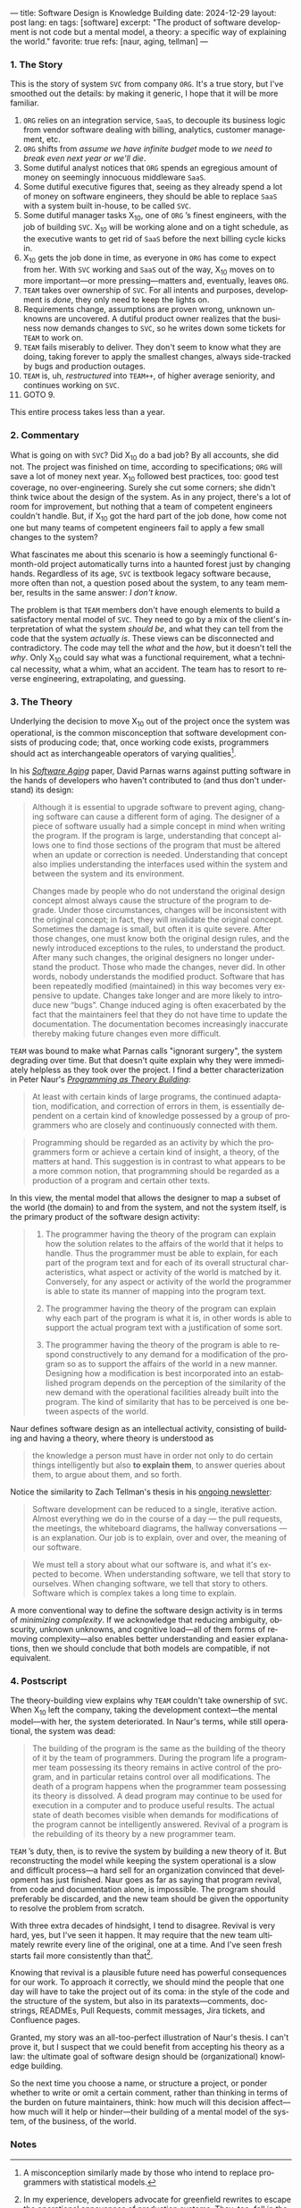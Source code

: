 ---
title: Software Design is Knowledge Building
date: 2024-12-29
layout: post
lang: en
tags: [software]
excerpt: "The product of software development is not code but a mental model, a theory: a specific way of explaining the world."
favorite: true
refs: [naur, aging, tellman]
---
#+OPTIONS: toc:nil num:nil
#+LANGUAGE: en

*** 1. The Story

This is the story of system ~SVC~ from company ~ORG~. It's a true story, but I've smoothed out the details: by making it generic, I hope that it will be more familiar.

1. ~ORG~ relies on an integration service, ~SaaS~, to decouple its business logic from vendor software dealing with billing, analytics, customer management, etc.
2. ~ORG~ shifts from /assume we have infinite budget/ mode to /we need to break even next year or we'll die/.
3. Some dutiful analyst notices that ~ORG~ spends an egregious amount of money on seemingly innocuous middleware ~SaaS~.
4. Some dutiful executive figures that, seeing as they already spend a lot of money on software engineers, they should be able to replace ~SaaS~ with a system built in-house, to be called ~SVC~.
5. Some dutiful manager tasks X_{10}, one of ~ORG~ ’s finest engineers, with the job of building ~SVC~. X_{10} will be working alone and on a tight schedule, as the executive wants to get rid of ~SaaS~ before the next billing cycle kicks in.
6. X_{10} gets the job done in time, as everyone in ~ORG~ has come to expect from her. With ~SVC~ working and ~SaaS~ out of the way, X_{10} moves on to more important---or more pressing---matters and, eventually, leaves ~ORG~.
7. ~TEAM~ takes over ownership of ~SVC~. For all intents and purposes, development is /done/, they only need to keep the lights on.
9. Requirements change, assumptions are proven wrong, unknown unknowns are uncovered. A dutiful product owner realizes that the business now demands changes to ~SVC~, so he writes down some tickets for ~TEAM~ to work on.
10. ~TEAM~ fails miserably to deliver. They don't seem to know what they are doing, taking forever to apply the smallest changes, always side-tracked by bugs and production outages.
11. ~TEAM~ is, uh, /restructured/ into ~TEAM++~, of higher average seniority, and continues working on ~SVC~.
12. GOTO 9.

This entire process takes less than a year.

*** 2. Commentary

What is going on with ~SVC~? Did X_{10} do a bad job? By all accounts, she did not. The project was finished on time, according to specifications; ~ORG~ will save a lot of money next year. X_{10} followed best practices, too: good test coverage, no over-engineering. Surely she cut some corners; she didn't think twice about the design of the system. As in any project, there's a lot of room for improvement, but nothing that a team of competent engineers couldn't handle. But, if X_{10} got the hard part of the job done, how come not one but many teams of competent engineers fail to apply a few small changes to the system?

What fascinates me about this scenario is how a seemingly functional 6-month-old project automatically turns into a haunted forest just by changing hands. Regardless of its age, ~SVC~ is textbook legacy software because, more often than not, a question posed about the system, to any team member, results in the same answer: /I don't know/.

The problem is that ~TEAM~ members don't have enough elements to build a satisfactory mental model of ~SVC~. They need to go by a mix of the client's interpretation of what the system /should be/, and what they can tell from the code that the system /actually is/. These views can be disconnected and contradictory. The code may tell the /what/ and the /how/, but it doesn't tell the /why/. Only X_{10} could say what was a functional requirement, what a technical necessity, what a whim, what an accident. The team has to resort to reverse engineering, extrapolating, and guessing.

*** 3. The Theory

Underlying the decision to move X_{10} out of the project once the system was operational, is the common misconception that software development consists of producing code; that, once working code exists, programmers should act as interchangeable operators of varying qualities[fn:1].

In his [[https://dl.acm.org/doi/pdf/10.5555/257734.257788][/Software Aging/]] paper, David Parnas warns against putting software in the hands of developers who haven't contributed to (and thus don't understand) its design:

#+begin_quote
Although it is essential to upgrade software to prevent aging, changing software can cause a different form of aging. The designer of a piece of software usually had a simple concept in mind when writing the program. If the program is large, understanding that concept allows one to find those sections of the program that must be altered when an update or correction is needed. Understanding that concept also implies understanding the interfaces used within the
system and between the system and its environment.

Changes made by people who do not understand the original design concept almost always cause the structure of the program to degrade. Under those circumstances, changes will be inconsistent with the original concept; in fact, they will invalidate the original concept. Sometimes the damage is small, but often it is quite severe. After those changes, one must know both the original design rules, and the newly introduced exceptions to the rules, to understand the product. After many such changes, the original designers no longer understand the product. Those who
made the changes, never did. In other words, nobody understands the modified product. Software that has been repeatedly modified (maintained) in this way becomes very expensive to update. Changes take longer and are more likely to introduce new “bugs”. Change induced aging is often exacerbated by the fact that the maintainers feel that they do not have time to update the documentation. The documentation becomes increasingly inaccurate thereby making
future changes even more difficult.
#+end_quote

~TEAM~ was bound to make what Parnas calls "ignorant surgery", the system degrading over time. But that doesn't quite explain why they were immediately helpless as they took over the project. I find a better characterization in Peter Naur's [[https://pages.cs.wisc.edu/~remzi/Naur.pdf][/Programming as Theory Building/]]:

#+begin_quote
At least with certain kinds of large programs, the continued adaptation, modification, and correction of errors in them, is essentially dependent on a certain kind of knowledge possessed by a group of programmers who are closely and continuously connected with them.
#+end_quote

#+begin_quote
Programming should be regarded as an activity by which the programmers form or achieve a certain kind of insight, a theory, of the matters at hand. This suggestion is in contrast to what appears to be a more common notion, that programming should be regarded as a production of a program and certain other texts.
#+end_quote

In this view, the mental model that allows the designer to map a subset of the world (the domain) to and from the system, and not the system itself, is the primary product of the software design activity:

#+begin_quote
1) The programmer having the theory of the program can explain how the solution relates to the affairs of the world that it helps to handle. Thus the programmer must be able to explain, for each part of the program text and for each of its overall structural characteristics, what aspect or activity of the world is matched by it. Conversely, for any aspect or activity of the world the programmer is able to state its manner of mapping into the program text.

2) The programmer having the theory of the program can explain why each part of the program is what it is, in other words is able to support the actual program text with a justification of some sort.

3) The programmer having the theory of the program is able to respond constructively to any demand for a modification of the program so as to support the affairs of the world in a new manner. Designing how a modification is best incorporated into an established program depends on the perception of the similarity of the new demand with the operational facilities already built into the program. The kind of similarity that has to be perceived is one between aspects of the world.
#+end_quote

Naur defines software design as an intellectual activity, consisting of building and having a theory, where theory is understood as

#+begin_quote
 the knowledge a person must have in order not only to do certain things intelligently but also *to explain them*, to answer queries about them, to argue about them, and so forth.
#+end_quote

Notice the similarity to Zach Tellman's thesis in his [[https://explaining.software/][ongoing newsletter]]:

#+begin_quote
Software development can be reduced to a single, iterative action. Almost everything we do in the course of a day — the pull requests, the meetings, the whiteboard diagrams, the hallway conversations — is an explanation. Our job is to explain, over and over, the meaning of our software.
#+end_quote

#+begin_quote
We must tell a story about what our software is, and what it's expected to become. When understanding software, we tell that story to ourselves. When changing software, we tell that story to others. Software which is complex takes a long time to explain.
#+end_quote

A more conventional way to define the software design activity is in terms of [[a-note-on-essential-complexity][minimizing complexity]].
If we acknowledge that reducing ambiguity, obscurity, unknown unknowns, and cognitive load---all of them forms of removing complexity---also enables better understanding and easier explanations, then we should conclude that both models are compatible, if not equivalent.

*** 4. Postscript

The theory-building view explains why ~TEAM~ couldn't take ownership of ~SVC~. When X_{10} left the company, taking the development context---the mental model---with her, the system deteriorated. In Naur's terms, while still operational, the system was dead:

#+begin_quote
The building of the program is the same as the building of the theory of it by the team of programmers. During the program life a programmer team possessing its theory remains in active control of the program, and in particular retains control over all modifications. The death of a program happens when the programmer team possessing its theory is dissolved. A dead program may continue to be used for execution in a computer and to produce useful results. The
actual state of death becomes visible when demands for modifications of the program cannot be intelligently answered. Revival of a program is the rebuilding of its theory by a new programmer team.
#+end_quote

~TEAM~ ’s duty, then, is to revive the system by building a new theory of it. But reconstructing the model while keeping the system operational is a slow and difficult process---a hard sell for an organization convinced that development has just finished. Naur goes as far as saying that program revival, from code and documentation alone, is impossible. The program should preferably be discarded, and the new team should be given the opportunity to resolve the problem from scratch.

With three extra decades of hindsight, I tend to disagree. Revival is very hard, yes, but I've seen it happen. It may require that the new team ultimately rewrite every line of the original, one at a time. And I've seen fresh starts fail more consistently than that[fn:2].

Knowing that revival is a plausible future need has powerful consequences for our work. To approach it correctly, we should mind the people that one day will have to take the project out of its coma: in the style of the code and the structure of the system, but also in its paratexts---comments, docstrings, READMEs, Pull Requests, commit messages, Jira tickets, and Confluence pages.

Granted, my story was an all-too-perfect illustration of Naur's thesis. I can't prove it, but I suspect that we could benefit from accepting his theory as a law: the ultimate goal of software design should be (organizational) knowledge building.

So the next time you choose a name, or structure a project, or ponder whether to write or omit a certain comment, rather than thinking in terms of the burden on future maintainers, think: how much will this decision affect---how much will it help or hinder---their building of a mental model of the system, of the business, of the world.

*** Notes
[fn:1] A misconception similarly made by those who intend to replace programmers with statistical models.

[fn:2] In my experience, developers advocate for greenfield rewrites to escape the operational annoyances of production systems. They, too, fall in the trap of assuming that clean code is the hard part of software development. Even in the unlikely case that they produce a replacement matching or improving on the original system, they won't stick around to run it in production when development slows down. What is left is another stillborn like ~SVC~.
